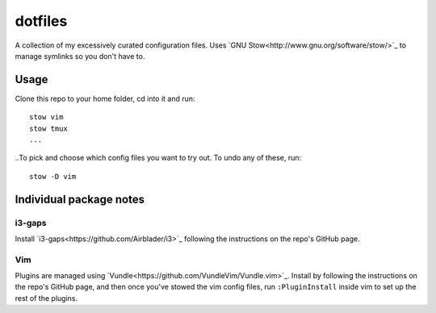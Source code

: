 dotfiles
========
A collection of my excessively curated configuration files. Uses `GNU Stow<http://www.gnu.org/software/stow/>`_ to manage symlinks so you don't have to.

Usage
-----
Clone this repo to your home folder, cd into it and run::

    stow vim
    stow tmux
    ...

..To pick and choose which config files you want to try out. To undo any of these, run::

    stow -D vim

Individual package notes
------------------------

i3-gaps
*******
Install `i3-gaps<https://github.com/Airblader/i3>`_ following the instructions on the repo's GitHub page.

Vim
***
Plugins are managed using `Vundle<https://github.com/VundleVim/Vundle.vim>`_. Install by following the instructions on the repo's GitHub page, and then once you've stowed the vim config files, run ``:PluginInstall`` inside vim to set up the rest of the plugins.


